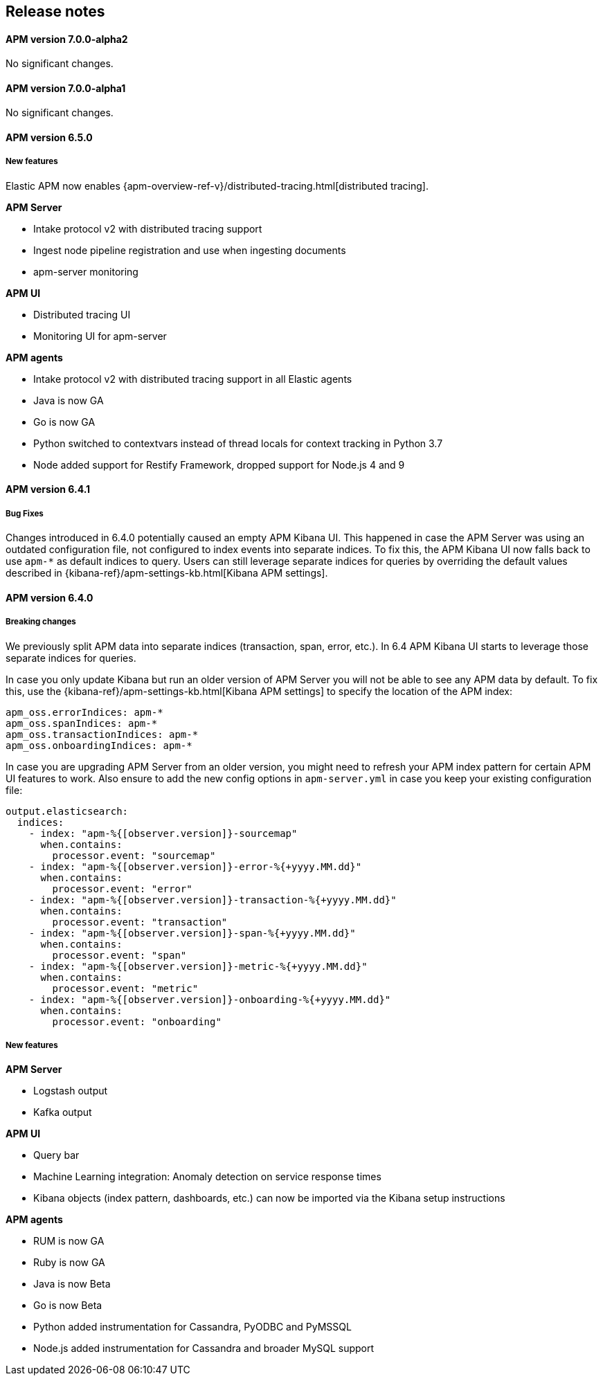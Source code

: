 [[kibana]]
[[apm-release-notes]]
== Release notes

////
[float]
==== APM version 7.0.0-beta

[float]
===== Breaking Changes

*APM Server*

* Removal of deprecated Intake v1 API endpoints.
////

[float]
==== APM version 7.0.0-alpha2

No significant changes.

[float]
==== APM version 7.0.0-alpha1

No significant changes.

////
[float]
==== APM version 6.6.0
////

[float]
==== APM version 6.5.0

[float]
===== New features

Elastic APM now enables {apm-overview-ref-v}/distributed-tracing.html[distributed tracing].

*APM Server*

* Intake protocol v2 with distributed tracing support
* Ingest node pipeline registration and use when ingesting documents
* apm-server monitoring

*APM UI*

* Distributed tracing UI
* Monitoring UI for apm-server

*APM agents*

* Intake protocol v2 with distributed tracing support in all Elastic agents
* Java is now GA
* Go is now GA
* Python switched to contextvars instead of thread locals for context tracking in Python 3.7
* Node added support for Restify Framework, dropped support for Node.js 4 and 9

[float]
==== APM version 6.4.1

[float]
===== Bug Fixes
Changes introduced in 6.4.0 potentially caused an empty APM Kibana UI.
This happened in case the APM Server was using an outdated configuration file, not configured to index events into separate indices. 
To fix this, the APM Kibana UI now falls back to use `apm-*` as default indices to query.
Users can still leverage separate indices for queries by overriding the default values described in {kibana-ref}/apm-settings-kb.html[Kibana APM settings].


[float]
==== APM version 6.4.0

[float]
===== Breaking changes

We previously split APM data into separate indices (transaction, span, error, etc.).
In 6.4 APM Kibana UI starts to leverage those separate indices for queries.

In case you only update Kibana but run an older version of APM Server you will not be able to see any APM data by default.
To fix this, use the {kibana-ref}/apm-settings-kb.html[Kibana APM settings] to specify the location of the APM index:
["source","sh"]
------------------------------------------------------------
apm_oss.errorIndices: apm-*
apm_oss.spanIndices: apm-*
apm_oss.transactionIndices: apm-*
apm_oss.onboardingIndices: apm-*
------------------------------------------------------------

In case you are upgrading APM Server from an older version, you might need to refresh your APM index pattern for certain APM UI features to work.
Also ensure to add the new config options in `apm-server.yml` in case you keep your existing configuration file:
["source","sh"]
------------------------------------------------------------
output.elasticsearch:
  indices:
    - index: "apm-%{[observer.version]}-sourcemap"
      when.contains:
        processor.event: "sourcemap"
    - index: "apm-%{[observer.version]}-error-%{+yyyy.MM.dd}"
      when.contains:
        processor.event: "error"
    - index: "apm-%{[observer.version]}-transaction-%{+yyyy.MM.dd}"
      when.contains:
        processor.event: "transaction"
    - index: "apm-%{[observer.version]}-span-%{+yyyy.MM.dd}"
      when.contains:
        processor.event: "span"
    - index: "apm-%{[observer.version]}-metric-%{+yyyy.MM.dd}"
      when.contains:
        processor.event: "metric"
    - index: "apm-%{[observer.version]}-onboarding-%{+yyyy.MM.dd}"
      when.contains:
        processor.event: "onboarding"
------------------------------------------------------------

[float]
===== New features

*APM Server*

* Logstash output
* Kafka output


*APM UI*

* Query bar
* Machine Learning integration: Anomaly detection on service response times
* Kibana objects (index pattern, dashboards, etc.) can now be imported via the Kibana setup instructions


*APM agents*

* RUM is now GA
* Ruby is now GA
* Java is now Beta
* Go is now Beta
* Python added instrumentation for Cassandra, PyODBC and PyMSSQL
* Node.js added instrumentation for Cassandra and broader MySQL support
